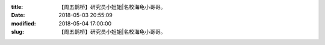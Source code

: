 
:title: 【周五鹊桥】研究员小姐姐|名校海龟小哥哥。
:date: 2018-05-03 20:55:09
:modified: 2018-05-04 17:00:00
:slug: 【周五鹊桥】研究员小姐姐|名校海龟小哥哥。


.. raw:: html
    :file: html/【周五鹊桥】研究员小姐姐|名校海龟小哥哥。.html

